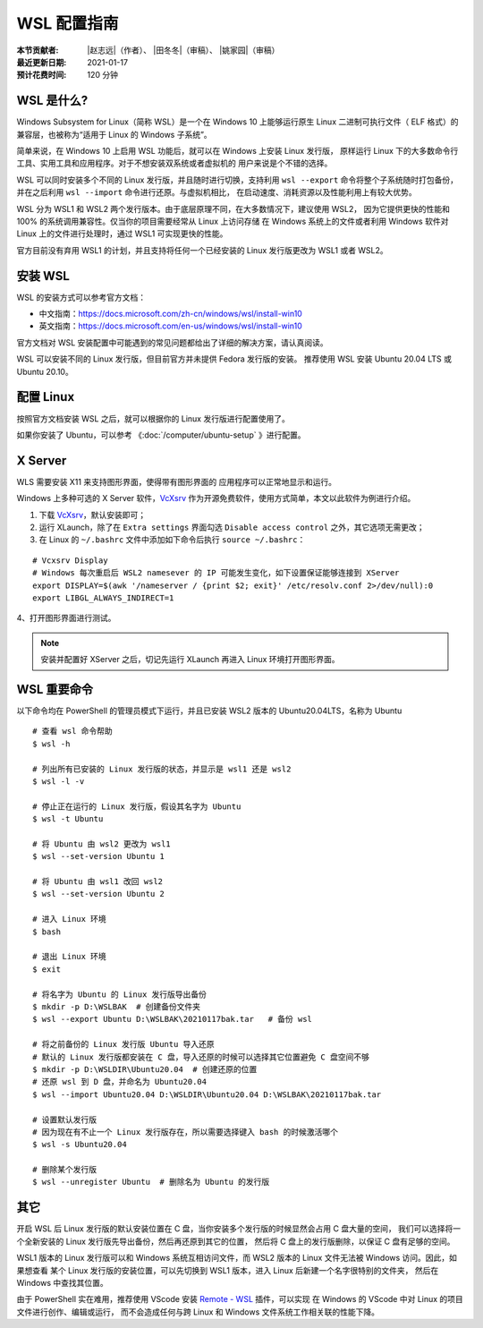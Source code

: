 WSL 配置指南
============

:本节贡献者: |赵志远|\（作者）、
             |田冬冬|\（审稿）、
             |姚家园|\（审稿）
:最近更新日期: 2021-01-17
:预计花费时间: 120 分钟

WSL 是什么?
-------------

Windows Subsystem for Linux（简称 WSL）是一个在 Windows 10 上能够运行原生
Linux 二进制可执行文件（ ELF 格式）的兼容层，也被称为“适用于 Linux 的 Windows 子系统”。

简单来说，在 Windows 10 上启用 WSL 功能后，就可以在 Windows 上安装 Linux 发行版，
原样运行 Linux 下的大多数命令行工具、实用工具和应用程序。对于不想安装双系统或者虚拟机的
用户来说是个不错的选择。

WSL 可以同时安装多个不同的 Linux 发行版，并且随时进行切换，支持利用 ``wsl --export`` 
命令将整个子系统随时打包备份，并在之后利用 ``wsl --import`` 命令进行还原。与虚拟机相比，
在启动速度、消耗资源以及性能利用上有较大优势。

WSL 分为 WSL1 和 WSL2 两个发行版本。由于底层原理不同，在大多数情况下，建议使用 WSL2，
因为它提供更快的性能和 100% 的系统调用兼容性。仅当你的项目需要经常从 Linux 上访问存储
在 Windows 系统上的文件或者利用 Windows 软件对 Linux 上的文件进行处理时，通过 WSL1 可实现更快的性能。

官方目前没有弃用 WSL1 的计划，并且支持将任何一个已经安装的 Linux 发行版更改为 WSL1 或者 WSL2。

安装 WSL
---------------

WSL 的安装方式可以参考官方文档：

- 中文指南：https://docs.microsoft.com/zh-cn/windows/wsl/install-win10
- 英文指南：https://docs.microsoft.com/en-us/windows/wsl/install-win10

官方文档对 WSL 安装配置中可能遇到的常见问题都给出了详细的解决方案，请认真阅读。

WSL 可以安装不同的 Linux 发行版，但目前官方并未提供 Fedora 发行版的安装。
推荐使用  WSL 安装 Ubuntu 20.04 LTS 或 Ubuntu 20.10。

配置 Linux
-----------

按照官方文档安装 WSL 之后，就可以根据你的 Linux 发行版进行配置使用了。

如果你安装了 Ubuntu，可以参考 《\ :doc:`/computer/ubuntu-setup` 》进行配置。

X Server
--------

WLS  需要安装 X11 来支持图形界面，使得带有图形界面的
应用程序可以正常地显示和运行。


Windows 上多种可选的 X Server 软件，`VcXsrv <https://sourceforge.net/projects/vcxsrv/>`__ 
作为开源免费软件，使用方式简单，本文以此软件为例进行介绍。

1. 下载 `VcXsrv <https://sourceforge.net/projects/vcxsrv/>`__\ ，默认安装即可；

2. 运行 XLaunch，除了在 ``Extra settings`` 界面勾选 ``Disable access control`` 之外，其它选项无需更改；

3. 在 Linux 的 ``~/.bashrc`` 文件中添加如下命令后执行 ``source ~/.bashrc``：
   
::    

    # Vcxsrv Display
    # Windows 每次重启后 WSL2 namesever 的 IP 可能发生变化，如下设置保证能够连接到 XServer
    export DISPLAY=$(awk '/nameserver / {print $2; exit}' /etc/resolv.conf 2>/dev/null):0
    export LIBGL_ALWAYS_INDIRECT=1

4、打开图形界面进行测试。

.. note::

   安装并配置好 XServer 之后，切记先运行 XLaunch 再进入 Linux 环境打开图形界面。
   
WSL 重要命令
---------------
  
以下命令均在 PowerShell 的管理员模式下运行，并且已安装 WSL2 版本的 Ubuntu20.04LTS，名称为 Ubuntu

::    

    # 查看 wsl 命令帮助
    $ wsl -h
    
    # 列出所有已安装的 Linux 发行版的状态，并显示是 wsl1 还是 wsl2
    $ wsl -l -v
    
    # 停止正在运行的 Linux 发行版，假设其名字为 Ubuntu
    $ wsl -t Ubuntu
    
    # 将 Ubuntu 由 wsl2 更改为 wsl1
    $ wsl --set-version Ubuntu 1
    
    # 将 Ubuntu 由 wsl1 改回 wsl2
    $ wsl --set-version Ubuntu 2
    
    # 进入 Linux 环境
    $ bash
    
    # 退出 Linux 环境
    $ exit
    
    # 将名字为 Ubuntu 的 Linux 发行版导出备份
    $ mkdir -p D:\WSLBAK  # 创建备份文件夹
    $ wsl --export Ubuntu D:\WSLBAK\20210117bak.tar   # 备份 wsl 
    
    # 将之前备份的 Linux 发行版 Ubuntu 导入还原
    # 默认的 Linux 发行版都安装在 C 盘，导入还原的时候可以选择其它位置避免 C 盘空间不够
    $ mkdir -p D:\WSLDIR\Ubuntu20.04  # 创建还原的位置
    # 还原 wsl 到 D 盘，并命名为 Ubuntu20.04
    $ wsl --import Ubuntu20.04 D:\WSLDIR\Ubuntu20.04 D:\WSLBAK\20210117bak.tar  
    
    # 设置默认发行版
    # 因为现在有不止一个 Linux 发行版存在，所以需要选择键入 bash 的时候激活哪个
    $ wsl -s Ubuntu20.04   
    
    # 删除某个发行版
    $ wsl --unregister Ubuntu  # 删除名为 Ubuntu 的发行版

    
其它
----

开启 WSL 后 Linux 发行版的默认安装位置在 C 盘，当你安装多个发行版的时候显然会占用 C 盘大量的空间，
我们可以选择将一个全新安装的 Linux 发行版先导出备份，然后再还原到其它的位置，
然后将 C 盘上的发行版删除，以保证 C 盘有足够的空间。

WSL1 版本的 Linux 发行版可以和 Windows 系统互相访问文件，而 WSL2 版本的 Linux 文件无法被 Windows 访问。因此，如果想查看
某个 Linux 发行版的安装位置，可以先切换到 WSL1 版本，进入 Linux 后新建一个名字很特别的文件夹，
然后在 Windows 中查找其位置。

由于 PowerShell 实在难用，推荐使用 VScode 安装 
`Remote - WSL <https://marketplace.visualstudio.com/items?itemName=ms-vscode-remote.remote-wsl>`__ 
插件，可以实现
在 Windows 的 VScode 中对 Linux 的项目文件进行创作、编辑或运行，
而不会造成任何与跨 Linux 和 Windows 文件系统工作相关联的性能下降。
